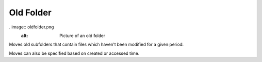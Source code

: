 Old Folder
==========

. image:: oldfolder.png
   :alt: Picture of an old folder

Moves old subfolders that contain files which haven't been modified for a given period.

Moves can also be specified based on created or accessed time.
